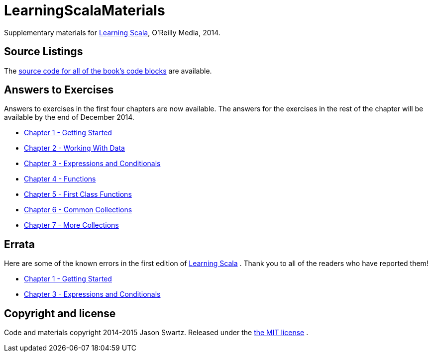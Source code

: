 
= LearningScalaMaterials

Supplementary materials for http://shop.oreilly.com/product/0636920030287.do[Learning Scala], O'Reilly Media, 2014.


== Source Listings


The https://github.com/swartzrock/LearningScalaMaterials/blob/master/Sources/source_listings.asciidoc[source code for all of the book's code blocks] are available.


== Answers to Exercises 

Answers to exercises in the first four chapters are now available. The answers for the exercises in the rest of the chapter will be available by the end of December 2014.

* https://github.com/swartzrock/LearningScalaMaterials/blob/master/Exercises/ch1-GettingStarted.asciidoc[Chapter 1 - Getting Started] 

* https://github.com/swartzrock/LearningScalaMaterials/blob/master/Exercises/ch2-WorkingWithData.asciidoc[Chapter 2 - Working With Data] 

* https://github.com/swartzrock/LearningScalaMaterials/blob/master/Exercises/ch3-ExpressionsAndConditionals.asciidoc[Chapter 3 - Expressions and Conditionals] 

* https://github.com/swartzrock/LearningScalaMaterials/blob/master/Exercises/ch4-Functions.asciidoc[Chapter 4 - Functions] 

* https://github.com/swartzrock/LearningScalaMaterials/blob/master/Exercises/ch5-FirstClassFunctions.asciidoc[Chapter 5 - First Class Functions] 

* https://github.com/swartzrock/LearningScalaMaterials/blob/master/Exercises/ch6-CommonCollections.asciidoc[Chapter 6 - Common Collections] 

* https://github.com/swartzrock/LearningScalaMaterials/blob/master/Exercises/ch7-MoreCollections.asciidoc[Chapter 7 - More Collections] 



== Errata

Here are some of the known errors in the first edition of http://shop.oreilly.com/product/0636920030287.do[Learning Scala] . Thank you to all of the readers who have reported them!


* https://github.com/swartzrock/LearningScalaMaterials/blob/master/Errata/ch1-GettingStarted.asciidoc[Chapter 1 - Getting Started] 

* https://github.com/swartzrock/LearningScalaMaterials/blob/master/Errata/ch3-ExpressionsAndConditionals.asciidoc[Chapter 3 - Expressions and Conditionals] 



== Copyright and license

Code and materials copyright 2014-2015 Jason Swartz. Released under the link:LICENCE[the MIT license] .

